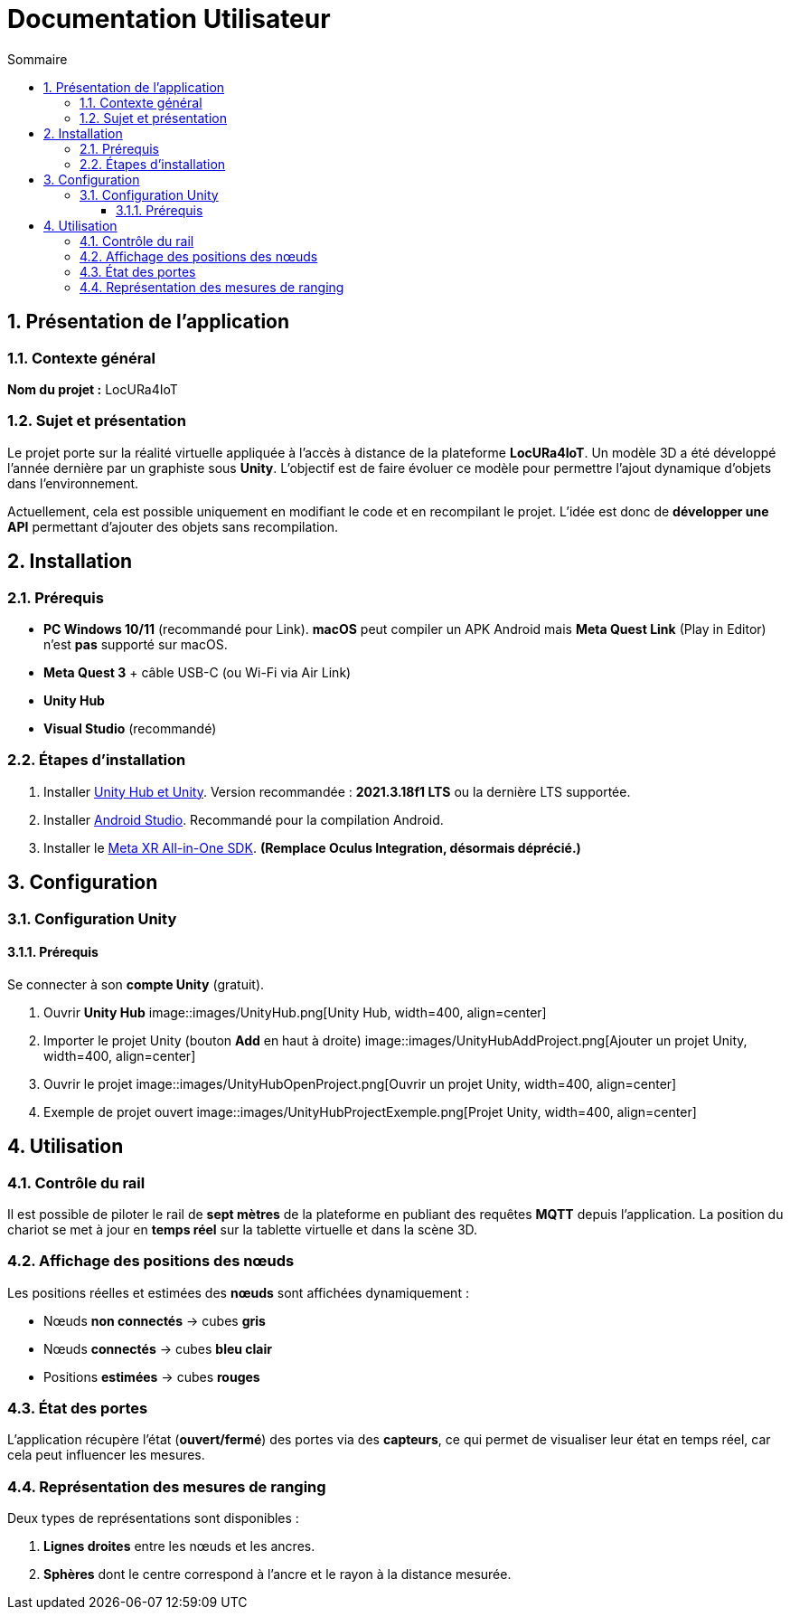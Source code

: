 :toc-title: Sommaire
:toc: macro
:toclevels: 3
:sectnums:

= Documentation Utilisateur

toc::[]

== Présentation de l’application

=== Contexte général

****
**Nom du projet :** LocURa4IoT
****

=== Sujet et présentation

****
Le projet porte sur la réalité virtuelle appliquée à l’accès à distance de la plateforme **LocURa4IoT**.  
Un modèle 3D a été développé l’année dernière par un graphiste sous **Unity**.  
L’objectif est de faire évoluer ce modèle pour permettre l’ajout dynamique d’objets dans l’environnement.

Actuellement, cela est possible uniquement en modifiant le code et en recompilant le projet.  
L’idée est donc de **développer une API** permettant d’ajouter des objets sans recompilation.
****

== Installation

=== Prérequis

****
- **PC Windows 10/11** (recommandé pour Link).  
  *macOS* peut compiler un APK Android mais **Meta Quest Link** (Play in Editor) n’est **pas** supporté sur macOS.
- **Meta Quest 3** + câble USB-C (ou Wi-Fi via Air Link)
- **Unity Hub**
- **Visual Studio** (recommandé)
****

=== Étapes d’installation

. Installer https://unity.com/fr/download[Unity Hub et Unity].  
  Version recommandée : *2021.3.18f1 LTS* ou la dernière LTS supportée.
. Installer https://developer.android.com/studio?hl=fr[Android Studio].  
  Recommandé pour la compilation Android.
. Installer le https://assetstore.unity.com/packages/tools/integration/meta-xr-all-in-one-sdk-269657[Meta XR All-in-One SDK].  
  *(Remplace **Oculus Integration**, désormais déprécié.)*

== Configuration

=== Configuration Unity

==== Prérequis

****
Se connecter à son **compte Unity** (gratuit).
****

. Ouvrir **Unity Hub**  
image::images/UnityHub.png[Unity Hub, width=400, align=center]

. Importer le projet Unity (bouton *Add* en haut à droite)  
image::images/UnityHubAddProject.png[Ajouter un projet Unity, width=400, align=center]

. Ouvrir le projet  
image::images/UnityHubOpenProject.png[Ouvrir un projet Unity, width=400, align=center]

. Exemple de projet ouvert  
image::images/UnityHubProjectExemple.png[Projet Unity, width=400, align=center]

== Utilisation

=== Contrôle du rail

Il est possible de piloter le rail de **sept mètres** de la plateforme en publiant des requêtes **MQTT** depuis l’application.  
La position du chariot se met à jour en **temps réel** sur la tablette virtuelle et dans la scène 3D.

=== Affichage des positions des nœuds

Les positions réelles et estimées des **nœuds** sont affichées dynamiquement :  

- Nœuds **non connectés** → cubes **gris**  
- Nœuds **connectés** → cubes **bleu clair**  
- Positions **estimées** → cubes **rouges**

=== État des portes

L’application récupère l’état (**ouvert/fermé**) des portes via des **capteurs**, ce qui permet de visualiser leur état en temps réel, car cela peut influencer les mesures.

=== Représentation des mesures de ranging

Deux types de représentations sont disponibles :

. **Lignes droites** entre les nœuds et les ancres.  
. **Sphères** dont le centre correspond à l’ancre et le rayon à la distance mesurée.
